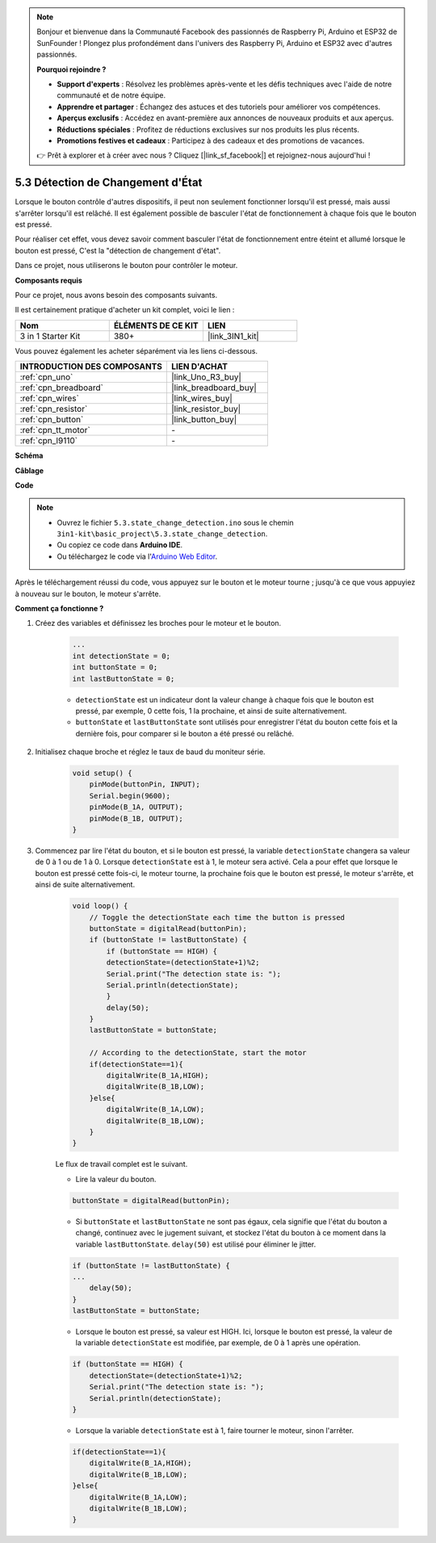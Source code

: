 .. note::

    Bonjour et bienvenue dans la Communauté Facebook des passionnés de Raspberry Pi, Arduino et ESP32 de SunFounder ! Plongez plus profondément dans l'univers des Raspberry Pi, Arduino et ESP32 avec d'autres passionnés.

    **Pourquoi rejoindre ?**

    - **Support d'experts** : Résolvez les problèmes après-vente et les défis techniques avec l'aide de notre communauté et de notre équipe.
    - **Apprendre et partager** : Échangez des astuces et des tutoriels pour améliorer vos compétences.
    - **Aperçus exclusifs** : Accédez en avant-première aux annonces de nouveaux produits et aux aperçus.
    - **Réductions spéciales** : Profitez de réductions exclusives sur nos produits les plus récents.
    - **Promotions festives et cadeaux** : Participez à des cadeaux et des promotions de vacances.

    👉 Prêt à explorer et à créer avec nous ? Cliquez [|link_sf_facebook|] et rejoignez-nous aujourd'hui !

.. _ar_state_change:

5.3 Détection de Changement d'État
=====================================

Lorsque le bouton contrôle d'autres dispositifs, il peut non seulement fonctionner lorsqu'il est pressé, mais aussi s'arrêter lorsqu'il est relâché.
Il est également possible de basculer l'état de fonctionnement à chaque fois que le bouton est pressé.

Pour réaliser cet effet, vous devez savoir comment basculer l'état de fonctionnement entre éteint et allumé lorsque le bouton est pressé,
C'est la "détection de changement d'état".

Dans ce projet, nous utiliserons le bouton pour contrôler le moteur.

**Composants requis**

Pour ce projet, nous avons besoin des composants suivants.

Il est certainement pratique d'acheter un kit complet, voici le lien :

.. list-table::
    :widths: 20 20 20
    :header-rows: 1

    *   - Nom	
        - ÉLÉMENTS DE CE KIT
        - LIEN
    *   - 3 in 1 Starter Kit
        - 380+
        - |link_3IN1_kit|

Vous pouvez également les acheter séparément via les liens ci-dessous.

.. list-table::
    :widths: 30 20
    :header-rows: 1

    *   - INTRODUCTION DES COMPOSANTS
        - LIEN D'ACHAT

    *   - :ref:`cpn_uno`
        - |link_Uno_R3_buy|
    *   - :ref:`cpn_breadboard`
        - |link_breadboard_buy|
    *   - :ref:`cpn_wires`
        - |link_wires_buy|
    *   - :ref:`cpn_resistor`
        - |link_resistor_buy|
    *   - :ref:`cpn_button`
        - |link_button_buy|
    *   - :ref:`cpn_tt_motor`
        - \-
    *   - :ref:`cpn_l9110`
        - \-

**Schéma**

.. image:: img/circuit_8.3_statechange.png

**Câblage**

.. image:: img/5.3_state_change_l9110_bb.png
    :width: 800
    :align: center

**Code**

.. note::

    * Ouvrez le fichier ``5.3.state_change_detection.ino`` sous le chemin ``3in1-kit\basic_project\5.3.state_change_detection``.
    * Ou copiez ce code dans **Arduino IDE**.
    
    * Ou téléchargez le code via l'`Arduino Web Editor <https://docs.arduino.cc/cloud/web-editor/tutorials/getting-started/getting-started-web-editor>`_.

.. raw:: html
    
    <iframe src=https://create.arduino.cc/editor/sunfounder01/67a62a3d-46d3-4f5f-889c-364cbdf9b66f/preview?embed style="height:510px;width:100%;margin:10px 0" frameborder=0></iframe>
    
Après le téléchargement réussi du code, vous appuyez sur le bouton et le moteur tourne ; jusqu'à ce que vous appuyiez à nouveau sur le bouton, le moteur s'arrête.


**Comment ça fonctionne ?**

#. Créez des variables et définissez les broches pour le moteur et le bouton.

    .. code-block:: arduino

        ...
        int detectionState = 0;   
        int buttonState = 0;         
        int lastButtonState = 0;    

    * ``detectionState`` est un indicateur dont la valeur change à chaque fois que le bouton est pressé, par exemple, 0 cette fois, 1 la prochaine, et ainsi de suite alternativement.
    * ``buttonState`` et ``lastButtonState`` sont utilisés pour enregistrer l'état du bouton cette fois et la dernière fois, pour comparer si le bouton a été pressé ou relâché.

#. Initialisez chaque broche et réglez le taux de baud du moniteur série.

    .. code-block:: arduino

        void setup() {
            pinMode(buttonPin, INPUT);
            Serial.begin(9600);
            pinMode(B_1A, OUTPUT);
            pinMode(B_1B, OUTPUT);
        }


#. Commencez par lire l'état du bouton, et si le bouton est pressé, la variable ``detectionState`` changera sa valeur de 0 à 1 ou de 1 à 0. Lorsque ``detectionState`` est à 1, le moteur sera activé. Cela a pour effet que lorsque le bouton est pressé cette fois-ci, le moteur tourne, la prochaine fois que le bouton est pressé, le moteur s'arrête, et ainsi de suite alternativement.

    .. code-block:: arduino

        void loop() {
            // Toggle the detectionState each time the button is pressed
            buttonState = digitalRead(buttonPin);
            if (buttonState != lastButtonState) {
                if (buttonState == HIGH) {
                detectionState=(detectionState+1)%2;
                Serial.print("The detection state is: ");
                Serial.println(detectionState);
                } 
                delay(50);
            }
            lastButtonState = buttonState;
            
            // According to the detectionState, start the motor
            if(detectionState==1){
                digitalWrite(B_1A,HIGH);
                digitalWrite(B_1B,LOW);
            }else{
                digitalWrite(B_1A,LOW);
                digitalWrite(B_1B,LOW);
            }
        }

    Le flux de travail complet est le suivant.

    * Lire la valeur du bouton.

    .. code-block:: arduino

        buttonState = digitalRead(buttonPin);

    * Si ``buttonState`` et ``lastButtonState`` ne sont pas égaux, cela signifie que l'état du bouton a changé, continuez avec le jugement suivant, et stockez l'état du bouton à ce moment dans la variable ``lastButtonState``. ``delay(50)`` est utilisé pour éliminer le jitter.
    
    .. code-block:: arduino

        if (buttonState != lastButtonState) {
        ...
            delay(50);
        }
        lastButtonState = buttonState;

    * Lorsque le bouton est pressé, sa valeur est HIGH. Ici, lorsque le bouton est pressé, la valeur de la variable ``detectionState`` est modifiée, par exemple, de 0 à 1 après une opération.

    .. code-block:: arduino

        if (buttonState == HIGH) {
            detectionState=(detectionState+1)%2;
            Serial.print("The detection state is: ");
            Serial.println(detectionState);
        }

    * Lorsque la variable ``detectionState`` est à 1, faire tourner le moteur, sinon l'arrêter.

    .. code-block:: arduino

        if(detectionState==1){
            digitalWrite(B_1A,HIGH);
            digitalWrite(B_1B,LOW);
        }else{
            digitalWrite(B_1A,LOW);
            digitalWrite(B_1B,LOW);
        }

